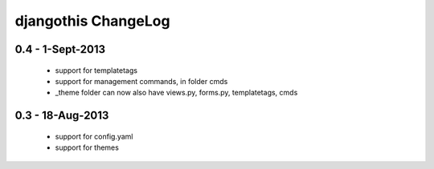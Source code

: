 djangothis ChangeLog
====================

0.4 - 1-Sept-2013
-----------------

 * support for templatetags
 * support for management commands, in folder cmds
 * _theme folder can now also have views.py, forms.py, templatetags, cmds

0.3 - 18-Aug-2013
-----------------

 * support for config.yaml
 * support for themes
